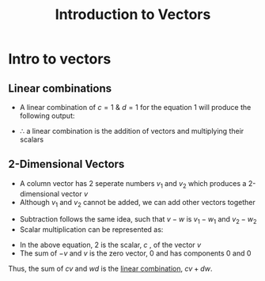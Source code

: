 #+title: Introduction to Vectors
#+LATEX_HEADER: \usepackage[a4paper,margin=1in]{geometry}


* Intro to vectors
\begin{equation}
cv + dw = c \begin{bmatrix} 1 \\ 1 \end{bmatrix} + d  \begin{bmatrix} 2 \\ 3 \end{bmatrix} = \begin{bmatrix} c + 2d \\ c + 3d \end{bmatrix}
\label{eq1}
\tag{1.0}
\end{equation}
** Linear combinations
- A linear combination of $c = 1$ & $d = 1$ for the equation 1 will produce the following output:
\begin{equation}
v + w =
\begin{bmatrix} 1 \\ 1 \end{bmatrix} +
\begin{bmatrix} 2 \\ 3 \end{bmatrix} =
\begin{bmatrix} 3 \\ 4 \end{bmatrix}
\label{eq2}
\tag{1.1}
\end{equation}
- $\therefore$ a linear combination is the addition of vectors and multiplying their scalars
** 2-Dimensional Vectors
\begin{equation}
\ltag{\textbf{Column Vector}}
\hspace{1cm}
v = \begin{bmatrix}v_1 \\ v_2 \end{bmatrix}
\label{Column Vector}
\tag{1.2.0}
\end{equation}
- A column vector has 2 seperate numbers $v_1$ and $v_2$ which produces a 2-dimensional vector $v$
- Although $v_1$ and $v_2$ cannot be added, we can add other vectors together
\begin{equation}
\ltag{\textbf{Vector Addition}}
\hspace{1cm}
v = \begin{bmatrix}v_1 \\ v_2 \end{bmatrix} \text{and }
w = \begin{bmatrix}w_1 \\ w_2 \end{bmatrix} \text{add to }
v + w = \begin{bmatrix}v_1 + w_1 \\ v_2 + w_2 \end{bmatrix}
\label{Vector Addition}
\tag{1.2.1}
\end{equation}
- Subtraction follows the same idea, such that $v - w$ is $v_1 - w_1$ and $v_2 - w_2$
- Scalar multiplication can be represented as:
\begin{equation}
\ltag{\textbf{Scalar Multiplication}}
\hspace{2cm}
2v = \begin{bmatrix}2v_1 \\ 2v_2 \end{bmatrix}  = v + v \text{ and}
-v = \begin{bmatrix}-v_1 \\ -v_2 \end{bmatrix}
\label{Scalar Multiplication}
\tag{1.2.2}
\end{equation}
- In the above equation, 2 is the scalar, $c$ , of the vector  $v$
- The sum of $-v$ and $v$ is the zero vector, $0$ and has components 0 and 0
Thus, the sum of  $cv$ and $wd$  is the _linear combination_,   $cv + dw$.
